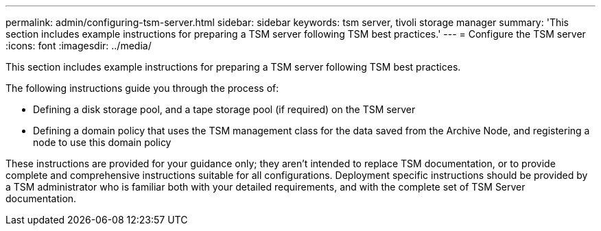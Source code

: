 ---
permalink: admin/configuring-tsm-server.html
sidebar: sidebar
keywords: tsm server, tivoli storage manager
summary: 'This section includes example instructions for preparing a TSM server following TSM best practices.'
---
= Configure the TSM server
:icons: font
:imagesdir: ../media/

[.lead]
This section includes example instructions for preparing a TSM server following TSM best practices.

The following instructions guide you through the process of:

* Defining a disk storage pool, and a tape storage pool (if required) on the TSM server
* Defining a domain policy that uses the TSM management class for the data saved from the Archive Node, and registering a node to use this domain policy

These instructions are provided for your guidance only; they aren't intended to replace TSM documentation, or to provide complete and comprehensive instructions suitable for all configurations. Deployment specific instructions should be provided by a TSM administrator who is familiar both with your detailed requirements, and with the complete set of TSM Server documentation.

